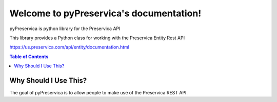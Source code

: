 Welcome to pyPreservica's documentation!
=================================

pyPreservica is python library for the Preservica API

This library provides a Python class for working with the Preservica Entity Rest API

https://us.preservica.com/api/entity/documentation.html

.. contents:: Table of Contents
    :local:

Why Should I Use This?
----------------------

The goal of pyPreservica is to allow people to make use of the Preservica REST API.
